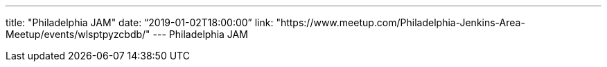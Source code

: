 ---
title: "Philadelphia JAM"
date: “2019-01-02T18:00:00”                 
link: "https://www.meetup.com/Philadelphia-Jenkins-Area-Meetup/events/wlsptpyzcbdb/"
---
Philadelphia JAM
